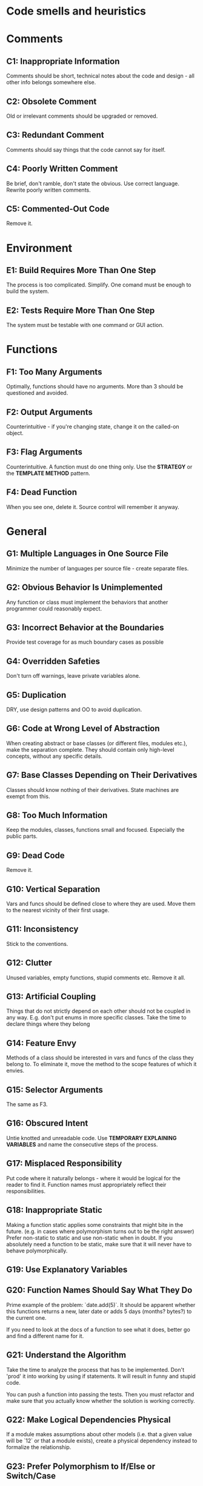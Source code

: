 * Code smells and heuristics
# %toc

* Comments
** C1: Inappropriate Information
Comments should be short, technical notes about the code and design - all other
info belongs somewhere else.
** C2: Obsolete Comment
Old or irrelevant comments should be upgraded or removed.
** C3: Redundant Comment
Comments should say things that the code cannot say for itself.
** C4: Poorly Written Comment
Be brief, don't ramble, don't state the obvious. Use correct language. Rewrite
poorly written comments.
** C5: Commented-Out Code
Remove it.
* Environment
** E1: Build Requires More Than One Step
The process is too complicated. Simplify. One comand must be enough to build the
system.
** E2: Tests Require More Than One Step
The system must be testable with one command or GUI action.
* Functions
** F1: Too Many Arguments
Optimally, functions should have no arguments. More than 3 should be questioned
and avoided.
** F2: Output Arguments
Counterintuitive - if you're changing state, change it on the called-on object.
** F3: Flag Arguments
Counterintuitive. A function must do one thing only.
Use the *STRATEGY* or the *TEMPLATE METHOD* pattern.
** F4: Dead Function
When you see one, delete it. Source control will remember it anyway.
* General
** G1: Multiple Languages in One Source File
Minimize the number of languages per source file - create separate files.
** G2: Obvious Behavior Is Unimplemented
Any function or class must implement the behaviors that another programmer could
reasonably expect.
** G3: Incorrect Behavior at the Boundaries
Provide test coverage for as much boundary cases as possible
** G4: Overridden Safeties
Don't turn off warnings, leave private variables alone.
** G5: Duplication
DRY, use design patterns and OO to avoid duplication.
** G6: Code at Wrong Level of Abstraction
When creating abstract or base classes (or different files, modules etc.), make 
the separation complete.
They should contain only high-level concepts, without any specific details.
** G7: Base Classes Depending on Their Derivatives
Classes should know nothing of their derivatives.
State machines are exempt from this.
** G8: Too Much Information
Keep the modules, classes, functions small and focused. Especially the public
parts.
** G9: Dead Code
Remove it.
** G10: Vertical Separation
Vars and funcs should be defined close to where they are used.
Move them to the nearest vicinity of their first usage.
** G11: Inconsistency
Stick to the conventions.
** G12: Clutter
Unused variables, empty functions, stupid comments etc. Remove it all.
** G13: Artificial Coupling
Things that do not strictly depend on each other should not be coupled in any
way.
E.g. don't put enums in more specific classes.
Take the time to declare things where they belong
** G14: Feature Envy
Methods of a class should be interested in vars and funcs of the class they
belong to.
To eliminate it, move the method to the scope features of which it envies.
** G15: Selector Arguments
The same as F3.
** G16: Obscured Intent
Untie knotted and unreadable code.
Use *TEMPORARY EXPLAINING VARIABLES* and name the consecutive steps of the
process.
** G17: Misplaced Responsibility
Put code where it naturally belongs - where it would be logical for the reader
to find it.
Function names must appropriately reflect their responsibilities.
** G18: Inappropriate Static
Making a function static applies some constraints that might bite in the future.
(e.g. in cases where polymorphism turns out to be the right answer)
Prefer non-static to static and use non-static when in doubt.
If you absolutely need a function to be static, make sure that it will never
have to behave polymorphically.
** G19: Use Explanatory Variables
** G20: Function Names Should Say What They Do
Prime example of the problem: `date.add(5)`.
It should be apparent whether this functions returns a new, later date or adds 5
days (months? bytes?) to the current one.

If you need to look at the docs of a function to see what it does, better go and
find a different name for it.
** G21: Understand the Algorithm
Take the time to analyze the process that has to be implemented. Don't 'prod' it
into working by using if statements. It will result in funny and stupid code.

You can push a function into passing the tests.
Then you must refactor and make sure that you actually know whether the solution
is working correctly.
** G22: Make Logical Dependencies Physical
If a module makes assumptions about other models (i.e. that a given value will
be `12` or that a module exists), create a physical dependency instead to
formalize the relationship.
** G23: Prefer Polymorphism to If/Else or Switch/Case
Adhere to the One Switch rule:
    There may be only one switch statement for a given type of selection.
    The cases of that switch must create polymorphic objects that take the place
    of other such switch statements in the rest of the system.
** G24: Follow Standard Conventions
Establish a common standard and stick to it.
** G25: Replace Magic Numbers with Named Constants
Hide numbers and various other tokens behind well-chosen names that explain the
role of a given value in the system.
Not only numbers can be magic.
** G26: Be Precise
Use the appropriate types, access specifiers.
Check for nulls.
Use integers for currency and take care of rounding.
Use locking mechanisms.
Don't be lazy.
** G27: Structure over Convention
Rely on structures that force compliance rather than naming conventions, which
are weaker by definition.
** G28: Encapsulate Conditionals
Create meaningfully named functions and variables that describe the purpose of a
given boolean conditional.
** G29: Avoid Negative Conditionals
They are confusing, use straightforward logic instead.
** G30: Functions Should Do One Thing
If a function has multiple 'sections' - it's a good clue that it should be
broken down into smaller pieces.
** G31: Hidden Temporal Couplings
Temporal coupling is a specific order of operations.
It's often necessary, but it should be made explicit and enforced to reduce the
possibility of making mistakes.
Design the consecutive methods to take the results of their predecessors as
arguments.
It's extra complexity, but it exposes the real complexity of the temporal
coupling.
** G32: Don’t Be Arbitrary
Have a reason for the way  your code is structured.
Others will feel empowered to change it if there is no sensible reason.
** G33: Encapsulate Boundary Conditions
Use *TEMPORARY EXPLAINING VARIABLES* or create appropriately named functions to
exhibit the boundary case behaviors.
** G34: Functions Should Descend Only One Level of Abstraction
The statements within a functions should all reside on the same level of
abstraction, which is one below the current operation.
Each level of abstraction should be encapsulated in a separate function.
Look for unfitting variables or operations and strange if statements.
** G35: Keep Configurable Data at High Levels
The highest level is a CLI argument or a config file.
Expose configurable data as arguments to lower levels.
This also includes defaults.
** G36: Avoid Transitive Navigation
Adhere to the Law of Demeter.
Modules should know only about their immediate collaborators - this helps
avoiding train-wrecks of `.get` calls.
* Names
** N1: Choose Descriptive Names
Take your time and don't be afraid to rename.
Meanings tend to drift along the evolution of software - reevaluate names when
needed.
** N2: Choose Names at the Appropriate Level of Abstraction
Communicate responsibilities of the abstraction rather than implementation
details.
People have a tendency to mix abstraction levels too much.
Always keep an eye for variables and functions that seem to be named at too low
a level of abstraction.
** N3: Use Standard Nomenclature Where Possible
Adhere to standards and take advantage of ubiquitous language.
** N4: Unambiguous Names
** N5: Use Long Names for Long Scopes
Short variables are OK for small scopes (e.g. `for` loop counter) but they lose
meaning as the distance gets bigger.
** N6: Avoid Encodings
** N7: Names Should Describe Side-Effects
Names should describe everything that a function does.
* Tests
** T1: Insufficient Tests
Tests should exercise everything that could possibly break.
** T2: Use a Coverage Tool!
Aim for 100% coverage.
Keep in mind that contextual coverage is the most important.
A loop might have 100% line coverage, but given the data set used in tests it is
being executed for only the first 10  out of 100 items. The contextual coverage
of it is then just 10%.
** T3: Don’t Skip Trivial Tests
They bear documentary value.
** T4: An Ignored Test Is a Question about an Ambiguity
If the requirements are unclear, create tests asserting the possible outcomes
that seem plausible to you and mark them as skipped/ignored.
(with an appropriate explanation)
They will serve as evidence of cases requiring further discussion.
** T5: Test Boundary Conditions
** T6: Exhaustively Test Near Bugs
Bugs tend to congregate. When finding a bug in a function - test it extensively,
there is a good chance that it has not been alone.
** T7: Patterns of Failure Are Revealing
The way the tests fail (or which of them fail in accord) can help diagnosing the
issue.

E.g.  some tests fail for input longer than 5 characters.
** T8: Test Coverage Patterns Can Be Revealing

** T9: Tests Should Be Fast
* Java
** J1: Avoid Long Import Lists by Using Wildcards
** J2: Don’t Inherit Constants
Hiding constants in a top-level interface is an anti-pattern.
A static import should be used instead.
** J3: Constants versus Enums
They carry more meaning.
